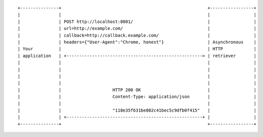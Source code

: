 ::

    +---------------+                                                         +-----------------+
    |               |                                                         |                 |
    |               | POST http://localhost:8001/                             |                 |
    |               | url=http://example.com/                                 |                 |
    |               | callback=http://callback.example.com/                   |                 |
    |               | headers={"User-Agent":"Chrome, honest"}                 | Asynchronous    |
    | Your          |                                                         | HTTP            |
    | application   | +-----------------------------------------------------> | retriever       |
    |               |                                                         |                 |
    |               |                                                         |                 |
    |               |                                                         |                 |
    |               |                                                         |                 |
    |               |                    HTTP 200 OK                          |                 |
    |               |                    Content-Type: application/json       |                 |
    |               |                                                         |                 |
    |               |                    "118e35f631be802c41bec5c9dfb0f415"   |                 |
    |               | <-----------------------------------------------------+ |                 |
    +---------------+                                                         +-----------------+
